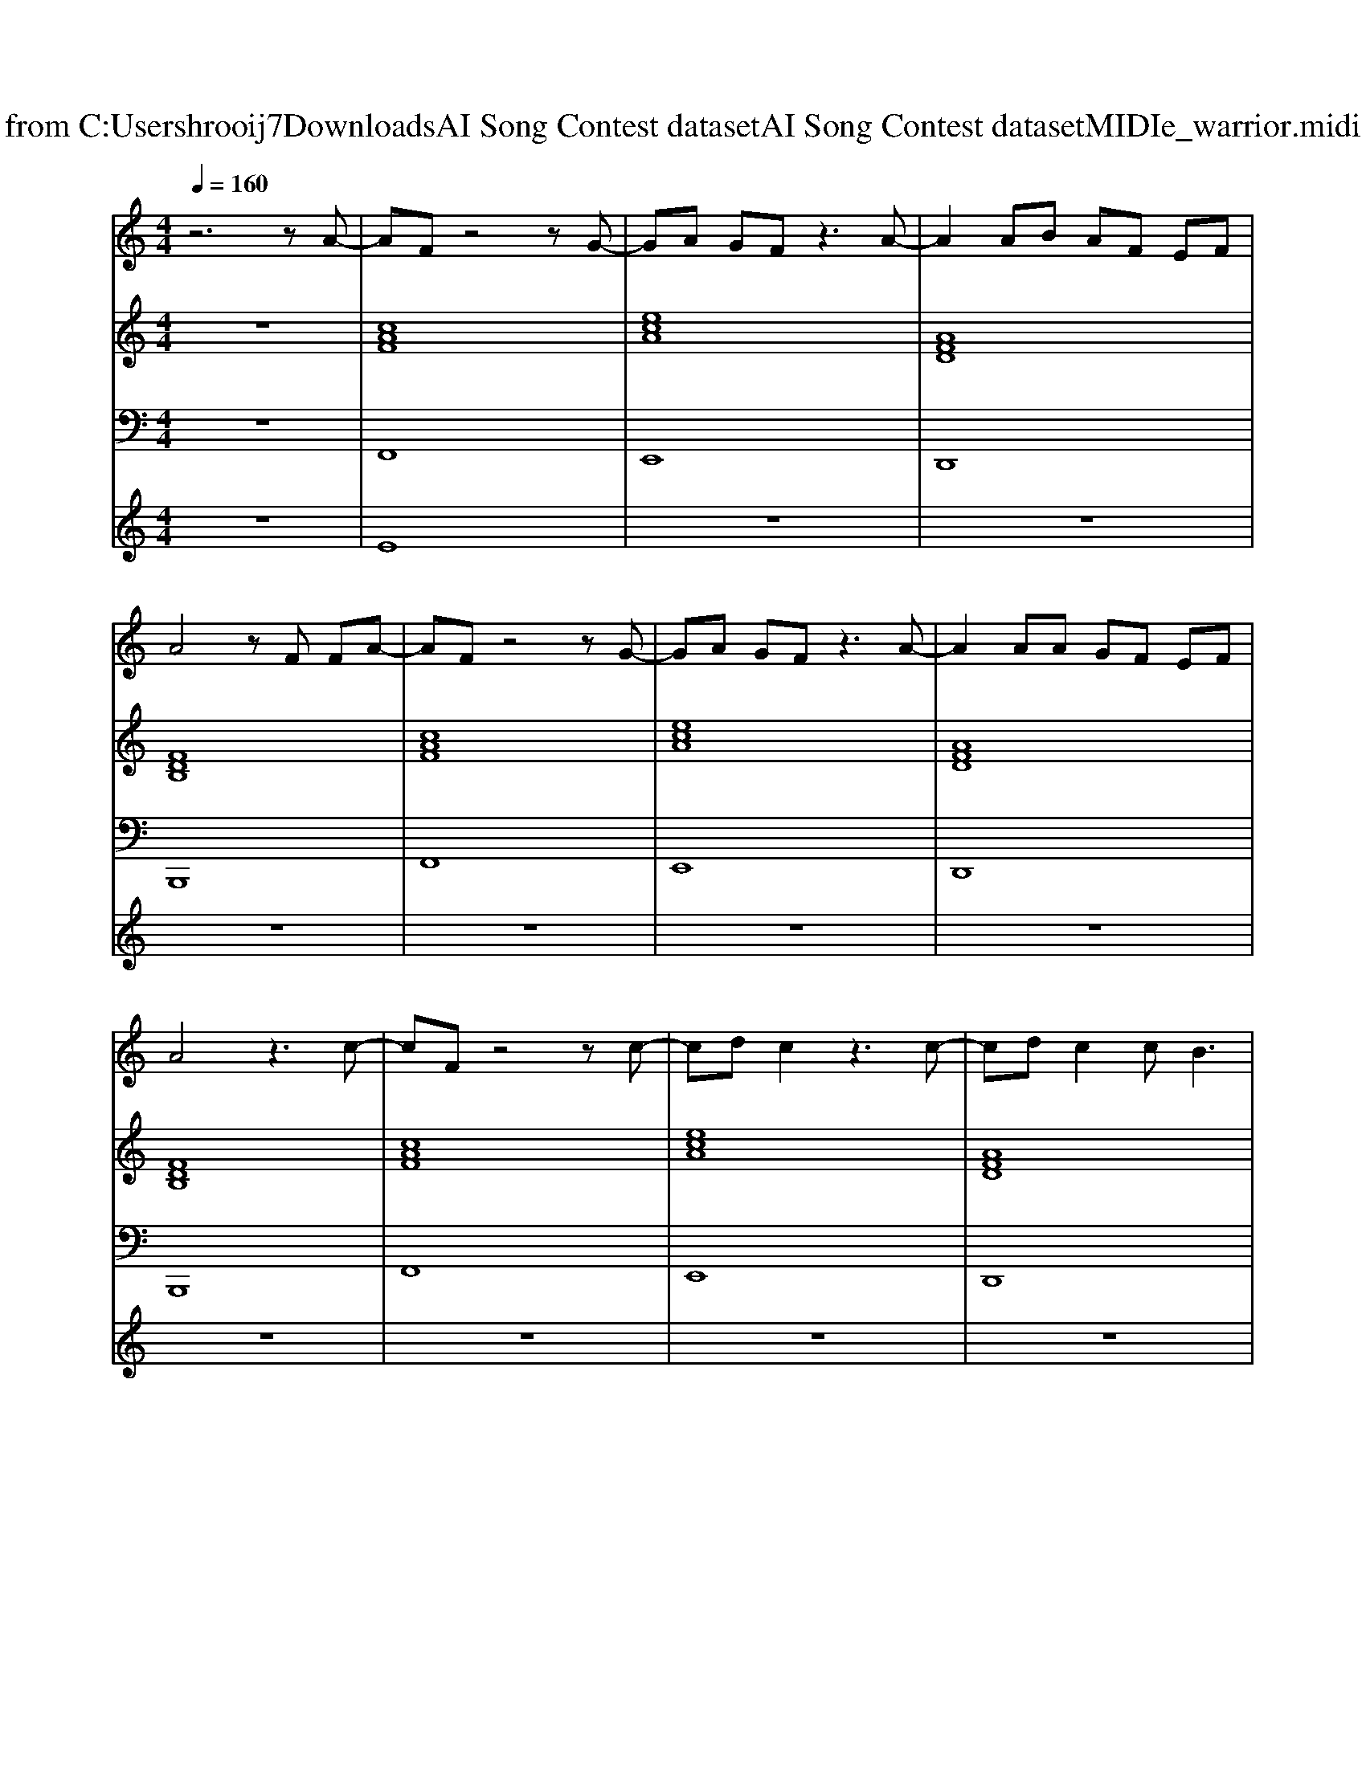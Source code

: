 X: 1
T: from C:\Users\hrooij7\Downloads\AI Song Contest dataset\AI Song Contest dataset\MIDI\145_warrior.midi
M: 4/4
L: 1/8
Q:1/4=160
K:C major
V:1
%%MIDI program 0
z6 zA-| \
AF z4 zG-| \
GA GF z3A-| \
A2 AB AF EF|
A4 zF FA-| \
AF z4 zG-| \
GA GF z3A-| \
A2 AA GF EF|
A4 z3c-| \
cF z4 zc-| \
cd c2 z3c-| \
cd c2 cB3|
z4 zF FA-| \
AF z4 zG-| \
GA GF z3A-| \
A2 AA GF EF-|
F4 z4| \
F6 fc-| \
c4- cc cf-| \
f2 FF2<A2c-|
cc2c2c2c-| \
c4 zA BA| \
=B2 _BA2A FA| \
B2 z4 zc-|
cc2c4-c| \
F6 fc-| \
c4- cc cf-| \
f2 FF2<A2c-|
cc2c2c2c-| \
c4 zA BA| \
=B2 _BA2A FA| \
B2 z4 zc-|
c4 
V:2
%%MIDI program 0
z8| \
[cAF]8| \
[ecA]8| \
[AFD]8|
[FDB,]8| \
[cAF]8| \
[ecA]8| \
[AFD]8|
[FDB,]8| \
[cAF]8| \
[ecA]8| \
[AFD]8|
[FDB,]8| \
[cAF]8| \
[ecA]8| \
[AFD]8|
[FDB,]8| \
[cAF]8| \
[ecA]8| \
[AFD]8|
[FDB,]8| \
[cAF]8| \
[ecA]8| \
[AFD]8|
[FDB,]8| \
[cAF]8| \
[ecA]8| \
[AFD]8|
[FDB,]8| \
[cAF]8| \
[ecA]8| \
[AFD]8|
[FDB,]8|
V:3
%%MIDI program 0
z8| \
F,,8| \
E,,8| \
D,,8|
B,,,8| \
F,,8| \
E,,8| \
D,,8|
B,,,8| \
F,,8| \
E,,8| \
D,,8|
B,,,8| \
F,,8| \
E,,8| \
D,,8|
B,,,8| \
F,,8| \
E,,8| \
D,,8|
B,,,8| \
F,,8| \
E,,8| \
D,,8|
B,,,8| \
F,,8| \
E,,8| \
D,,8|
B,,,8| \
F,,8| \
E,,8| \
D,,8|
B,,,8|
V:4
%%MIDI program 0
z8| \
E8| \
z8| \
z8|
z8| \
z8| \
z8| \
z8|
z8| \
z8| \
z8| \
z8|
z8| \
z8| \
z8| \
z8|
z8| \
C8|

